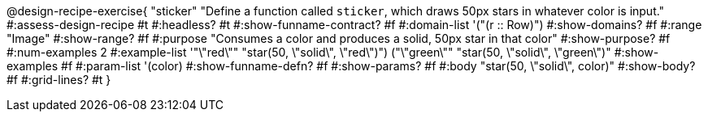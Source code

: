 @design-recipe-exercise{ "sticker"
  "Define a function called `sticker`, which draws 50px stars in whatever color is input."
#:assess-design-recipe #t
#:headless? #t
#:show-funname-contract? #f
#:domain-list '("(r {two-colons} Row)")
#:show-domains? #f
#:range "Image"
#:show-range? #f
#:purpose "Consumes a color and produces a solid, 50px star in that color"
#:show-purpose? #f
#:num-examples 2
#:example-list '(("\"red\""   "star(50, \"solid\", \"red\")")
				 ("\"green\"" "star(50, \"solid\", \"green\")"))
#:show-examples #f
#:param-list '(color)
#:show-funname-defn? #f
#:show-params? #f
#:body "star(50, \"solid\", color)"
#:show-body? #f
#:grid-lines? #t
}
